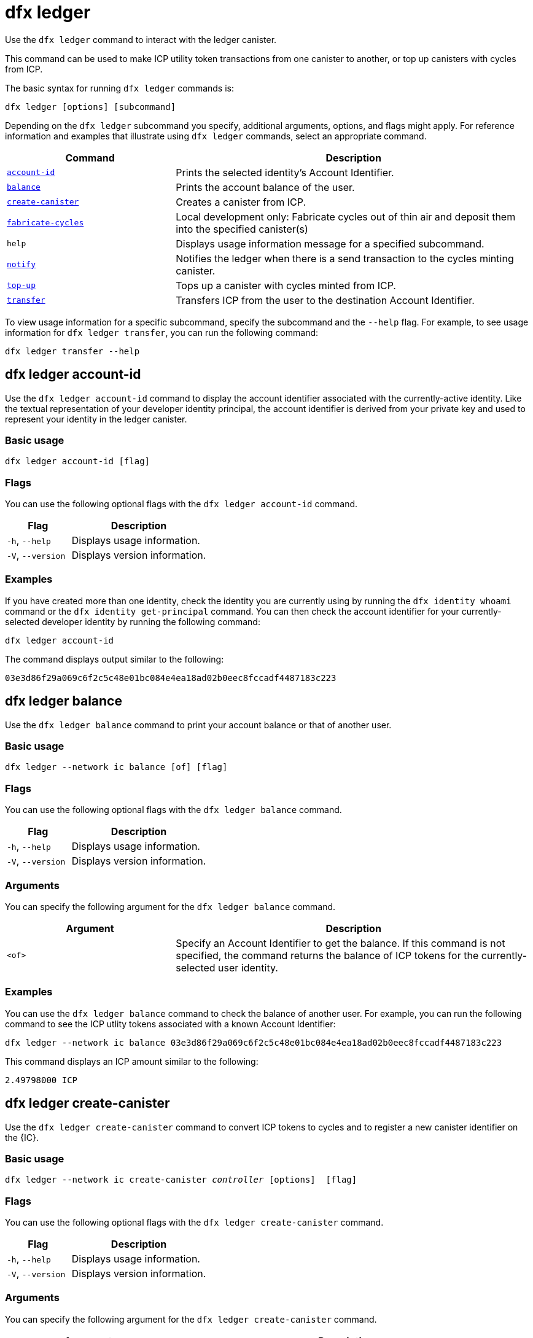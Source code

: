 = dfx ledger

Use the `+dfx ledger+` command to interact with the ledger canister.

This command can be used to make ICP utility token transactions from one canister to another, or top up canisters with cycles from ICP.

The basic syntax for running `+dfx ledger+` commands is:

[source,bash]
----
dfx ledger [options] [subcommand]
----

Depending on the `+dfx ledger+` subcommand you specify, additional arguments, options, and flags might apply. For reference information and examples that illustrate using `+dfx ledger+` commands, select an appropriate command.

[width="100%",cols="<32%,<68%",options="header"]
|===
|Command |Description
|<<dfx ledger account-id,`+account-id+`>> |Prints the selected identity's Account Identifier.
|<<dfx ledger balance,`+balance+`>> |Prints the account balance of the user.
|<<dfx ledger create-canister,`+create-canister+`>> |Creates a canister from ICP.
|<<dfx ledger fabricate-cycles,`+fabricate-cycles+`>> |Local development only: Fabricate cycles out of thin air and deposit them into the specified canister(s)
|`+help+` |Displays usage information message for a specified subcommand.
|<<dfx ledger notify,`+notify+`>> |Notifies the ledger when there is a send transaction to the cycles minting canister.
|<<dfx ledger top-up,`+top-up+`>> |Tops up a canister with cycles minted from ICP.
|<<dfx ledger transfer,`+transfer+`>> |Transfers ICP from the user to the destination Account Identifier.
|===

To view usage information for a specific subcommand, specify the subcommand and the `+--help+` flag.
For example, to see usage information for `+dfx ledger transfer+`, you can run the following command:

`+dfx ledger transfer --help+`

[[account-id]]
== dfx ledger account-id

Use the `+dfx ledger account-id+` command to display the account identifier associated with the currently-active identity.
Like the textual representation of your developer identity principal, the account identifier is derived from your private key and used to represent your identity in the ledger canister.

=== Basic usage

[source,bash]
----
dfx ledger account-id [flag]
----

=== Flags

You can use the following optional flags with the `+dfx ledger account-id+` command.

[width="100%",cols="<32%,<68%",options="header"]
|===
|Flag |Description
|`+-h+`, `+--help+` |Displays usage information.
|`+-V+`, `+--version+` |Displays version information.
|===

=== Examples

If you have created more than one identity, check the identity you are currently using by running the `+dfx identity whoami+` command or the `+dfx identity get-principal+` command. You can then check the account identifier for your currently-selected developer identity by running the following command:

[source,bash]
----
dfx ledger account-id
----

The command displays output similar to the following:

....
03e3d86f29a069c6f2c5c48e01bc084e4ea18ad02b0eec8fccadf4487183c223
....

[[balance]]
== dfx ledger balance

Use the `+dfx ledger balance+` command to print your account balance or that of another user.

=== Basic usage

[source,bash]
----
dfx ledger --network ic balance [of] [flag]
----

=== Flags

You can use the following optional flags with the `+dfx ledger balance+` command.

[width="100%",cols="<32%,<68%",options="header"]
|===
|Flag |Description
|`+-h+`, `+--help+` |Displays usage information.
|`+-V+`, `+--version+` |Displays version information.
|===

=== Arguments

You can specify the following argument for the `+dfx ledger balance+` command.

[width="100%",cols="<32%,<68%",options="header"]
|===
|Argument |Description
|`+<of>+` |Specify an Account Identifier to get the balance. If this command is not specified, the command returns the balance of ICP tokens for the currently-selected user identity. 
|===

=== Examples

You can use the `+dfx ledger balance+` command to check the balance of another user.
For example, you can run the following command to see the ICP utlity tokens associated with a known Account Identifier:

[source,bash]
----
dfx ledger --network ic balance 03e3d86f29a069c6f2c5c48e01bc084e4ea18ad02b0eec8fccadf4487183c223
----
This command displays an ICP amount similar to the following:

....
2.49798000 ICP
....

[[create-canister]]
== dfx ledger create-canister

Use the `+dfx ledger create-canister+` command to convert ICP tokens to cycles and to register a new canister identifier on the {IC}.

=== Basic usage

[source,bash,subs=quotes]
----
dfx ledger --network ic create-canister _controller_ [options]  [flag]
----

=== Flags

You can use the following optional flags with the `+dfx ledger create-canister+` command.

[width="100%",cols="<32%,<68%",options="header"]
|===
|Flag |Description
|`+-h+`, `+--help+` |Displays usage information.
|`+-V+`, `+--version+` |Displays version information.
|===

=== Arguments

You can specify the following argument for the `+dfx ledger create-canister+` command.

[width="100%",cols="<32%,<68%",options="header"]
|===
|Argument |Description
|`+<controller>+` |Specifies the principal identifier to set as the controller of the new canister.
|===

=== Options

You can specify the following argument for the `+dfx ledger create-canister+` command.

[width="100%",cols="<32%,<68%",options="header"]
|===
|Option |Description
|`+--amount <amount>+` |Specify the number of ICP tokens to mint into cycles and deposit into destination canister. You can specify an amount as a number with up to eight (8) decimal places.
|`+--e8s <e8s>+` |Specify ICP token fractional units—called e8s—as a whole number, where one e8 is smallest partition of an ICP token. For example, 1.05000000 is 1 ICP and 5000000 e8s. You can use this option on its own or in conjunction with the `+--icp+` option.
|`+--fee <fee>+` |Specify a transaction fee. The default is 10000 e8s.
|`+--icp <icp>+` |Specify ICP tokens as a whole number. You can use this option on its own or in conjunction with `+--e8s+`.
|`+--max-fee <max-fee>+` |Specify a maximum transaction fee. The default is 10000 e8s.
|===

=== Examples

To create a new canister with cycles, transfer ICP tokens from your ledger account by running a command similar to the following:

[source,bash]
----
dfx ledger --network ic create-canister tsqwz-udeik-5migd-ehrev-pvoqv-szx2g-akh5s-fkyqc-zy6q7-snav6-uqe --amount 1.25
----

This command converts the number of ICP tokens you specify for the `+--amount+` argument into cycles, and associates the cycles with a new canister identifier controlled by the principal you specify.

In this example, the command converts 1.25 ICP tokens into cycles and specifies the principal identifier for the default identity as the controller of the new canister.

If the transaction is successful, the ledger records the event and you should see output similar to the following:

....
Transfer sent at BlockHeight: 20
Canister created with id: "53zcu-tiaaa-aaaaa-qaaba-cai"
....

You can create a new canister by specifying separate values for ICP tokens and e8s by running a command similar to the following:

[source,bash]
----
dfx ledger --network ic create-canister tsqwz-udeik-5migd-ehrev-pvoqv-szx2g-akh5s-fkyqc-zy6q7-snav6-uqe --icp 3 --e8s 5000
----

[[fabricate-cycles]]
== dfx ledger fabricate-cycles

Use the `+dfx ledger fabricate-cycles+` add cycles to a canister while developing locally. The cycles are created out of thin air and are not deducted from anywhere.

=== Basic usage

[source,bash]
----
dfx ledger fabricate-cycles [options]
----

=== Flags

You can use the following optional flags with the `+dfx ledger fabricate-cycles+` command.

[width="100%",cols="<32%,<68%",options="header"]
|===
|Flag |Description
|`+-h+`, `+--help+` |Displays usage information.
|`+-V+`, `+--version+` |Displays version information.
|===

=== Options

You can specify the following options for the `+dfx ledger fabricate-cycles+` command.

[width="100%",cols="<32%,<68%",options="header"]
|===
|Option |Description
|`+--all+` |Deposit cycles to all of the canisters configured in the dfx.json file
|`+--amount <cycles>+` |Specifies the amount of cycles to fabricate. Defaults to 10000000000000 (10T) cycles.
|`+--canister <canister name/id>+` |Specifies the name or id of the canister to receive the cycles deposit. You must specify either a canister name/id or the --all option
|`+--t <trillion cycles>+` |Specifies the amount of cycles to fabricate in trillion cycles. Defaults to 10T cycles.
|===

=== Examples

If you are developing locally and want to add 8T cycles to all your canisters in your procject, you can do so like this:

[source,bash]
----
dfx ledger fabricate-cycles --all --amount 8000000000000
----

The command displays output similar to the following:

....
Fabricating 8000000000000 cycles onto hello
Fabricated 8000000000000 cycles, updated balance: 11_899_662_119_932 cycles
Fabricating 8000000000000 cycles onto hello_assets
Fabricated 8000000000000 cycles, updated balance: 11_899_075_504_924 cycles
....

If you would rather only add the cycles to the canister called 'hello' and don't want to type all the zeros, you can do it like this:

[source,bash]
----
dfx ledger fabricate-cycles --canister hello --t 8
----

The command displays output similar to the following:

....
Fabricating 8000000000000 cycles onto hello
Fabricated 8000000000000 cycles, updated balance: 11_899_662_119_932 cycles
....

[[notify]]
== dfx ledger notify

Use the `+dfx ledger notify+` command to notify the ledger about a send transaction to the cycles minting canister.
This command should only be used if `+dfx ledger create-canister+` or `+dfx ledger top-up+` successfully sent a message to the ledger, and a transaction was recorded at some block height, but for some reason the subsequent notify failed.

=== Basic usage

[source,bash,sub=quote]
----
dfx ledger notify [options] _block-height_ _destination-principal_
----

=== Flags

You can use the following optional flags with the `+dfx ledger notify+` command.

[width="100%",cols="<32%,<68%",options="header"]
|===
|Flag |Description
|`+-h+`, `+--help+` |Displays usage information.
|`+-V+`, `+--version+` |Displays version information.
|===

=== Arguments

You can specify the following argument for the `+dfx ledger notify+` command.

[width="100%",cols="<32%,<68%",options="header"]
|===
|Argument|Description
|`+<block-height>+` |Specifies the block height at which the send transaction was recorded.
|`+<destination-principal>+` |Specifies the principal of the destination, either a canister identifier or the textual representation of a user principal.
If the send transaction was for the `+create-canister+` command, specify the `+controller+` principal.
If the send transaction was for the `+top-up+` command, specify the `+canister ID+`.
|===

=== Examples

The following example illustrates sending a `+notify+` message to the ledger in response to a `_send+` transaction that was recorded at the block height `+75948+`.

[source,bash]
----
dfx ledger --network ic notify 75948 tsqwz-udeik-5migd-ehrev-pvoqv-szx2g-akh5s-fkyqc-zy6q7-snav6-uqe
----

[[top-up]]
== dfx ledger top-up

Use the `+dfx ledger top-up+` command to top up a canister with cycles minted from ICP tokens.

=== Basic usage

[source,bash,subs=quotes]
----
dfx ledger --network ic top-up [options] _canister_ [flag]
----

=== Flags

You can use the following optional flags with the `+dfx ledger top-up+` command.

[width="100%",cols="<32%,<68%",options="header"]
|===
|Flag |Description
|`+-h+`, `+--help+` |Displays usage information.
|`+-V+`, `+--version+` |Displays version information.
|===

=== Arguments

You can specify the following argument for the `+dfx ledger top-up+` command.

[width="100%",cols="<32%,<68%",options="header"]
|===
|Argument |Description
|`+canister+` |Specifies the canister identifier that you would like to top up.
|===

=== Options

You can specify the following options for the `+dfx ledger top-up+` command.

[width="100%",cols="<32%,<68%",options="header"]
|===
|Option |Description
|`+--amount <amount>+` |Specifies the number of ICP tokens to mint into cycles and deposit into the destination canister.
You can specify the amount as a number with up to eight (8) decimal places.
|`+--e8s <e8s>+` |Specifies fractional units of an ICP token—called e8s—as a whole number, where one e8 is the smallest unit of an ICP token. For example, 1.05000000 is 1 ICP and 5000000 e8s. You can use this option on its own or in conjunction with the `+--icp+` option.
|`+--fee <fee>+` |Specifies the transaction fee for the operation. The default is 10000 e8s.
|`+--icp <icp>+` |Specifies ICP tokens as a whole number. You can use this option on its own or  in conjunction with `+--e8s+`.
|`+--max-fee <max-fee>+` |Specifies a maximum transaction fee. The default is 10000 e8s.
|===

=== Examples

You can use the `+dfx ledger top-up+` command to top up the cycles of a specific canister from the balance of ICP tokens you control.
The canister identifier must be associated with a cycles wallet canister that is able to receive cycles. Alternatively, you can modify a non-cycles wallet canister to implement a method to receive cycles using system APIs described in the link:../../interface-spec/index{outfilesuffix}[Internet Computer Interface Specification].

For example, you can run the following command to top-up a cycles wallet canister deployed on the Internet Computer with 1 ICP worth of cycles:

[source,bash]
----
dfx ledger --network ic top-up --icp 1 5a46r-jqaaa-aaaaa-qaadq-cai
----
This command displays output similar to the following:

....
Transfer sent at BlockHeight: 59482
Canister was topped up!
....

[[transfer]]
== dfx ledger transfer

Use the `+dfx ledger transfer+` command to transfer ICP tokens from your account address in the ledger canister to a destination address.

=== Basic usage

[source,bash,subs=quotes]
----
dfx ledger transfer [options] _to_ --memo _memo_
----

=== Flags

You can use the following optional flags with the `+dfx ledger transfer+` command.

[width="100%",cols="<32%,<68%",options="header"]
|===
|Flag |Description
|`+-h+`, `+--help+` |Displays usage information.
|`+-V+`, `+--version+` |Displays version information.
|===

=== Arguments

You can specify the following argument for the `+dfx ledger transfer+` command.

[width="100%",cols="<32%,<68%",options="header"]
|===
|Argument |Description
|`+<to>+` |Specify the Account Identifier or address to which you want to transfer ICP tokens.
|===

=== Options

You can specify the following options for the `+dfx ledger transfer+` command.

[width="100%",cols="<32%,<68%",options="header"]
|===
|Option |Description
|`+--amount <amount>+` |Specifies the number of ICP tokens to transfer.
Can be specified as a number with up to eight (8) decimal places.
|`+--e8s <e8s>+` |Specifies e8s as a whole number, where one e8 is smallest partition of an ICP token. For example, 1.05000000 is 1 ICP and 5000000 e8s. You can use this option alone or in conjunction with the `+--icp+` option.
|`+--fee <fee>+` |Specifies a transaction fee. The default is 10000 e8s.
|`+--icp <icp>+` |Specifies ICP as a whole number. You can use this option alone or in conjunction with `+--e8s+`.
|`+--memo <memo>+` |Specifies a numeric memo for this transaction.
|===

=== Examples

You can use the `+dfx ledger transfer+` command to send ICP to the Account Identifier of the destination.

For example, you can run the following command to check the account identifier associated with the principal you are currently using:

[source,bash]
----
dfx ledger account-id
----

This command displays output similar to the following:

....
30e596fd6c5ff5ad7b7d70bbbda1187c833e646c6251464da7f82bc217bba397
....

You can check the balance of this account by running the following command:

[source,bash]
----
dfx ledger --network ic balance
----

This command displays output similar to the following:

....
64.89580000 ICP
....

Use the `+dfx ledger transfer+` command to send some of your ICP balance to another known destination using the following command:

[source,bash]
----
dfx ledger --network ic transfer dd81336dbfef5c5870e84b48405c7b229c07ad999fdcacb85b9b9850bd60766f --memo 12345 --icp 1
----

This command displays output similar to the following:

....
Transfer sent at BlockHeight: 59513
....

You can then use the `+dfx ledger --network ic balance+` command to check that your account balance reflects the transaction you just made.
